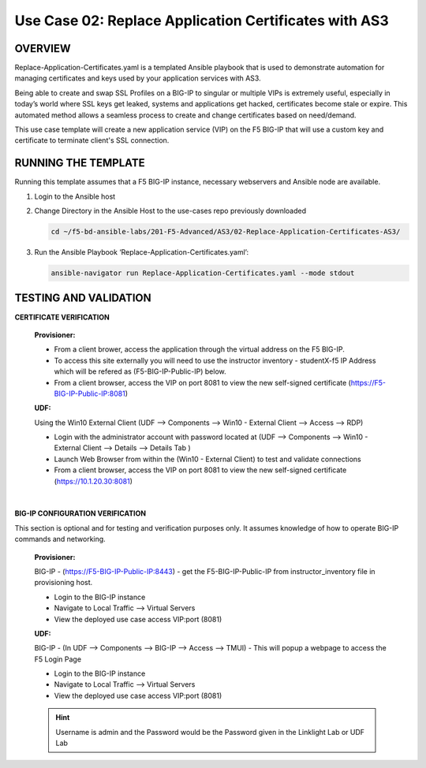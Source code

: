 Use Case 02: Replace Application Certificates with AS3
======================================================

OVERVIEW
--------
Replace-Application-Certificates.yaml is a templated Ansible playbook that is used to demonstrate automation for managing certificates and keys used by your application services with AS3.

Being able to create and swap SSL Profiles on a BIG-IP to singular or multiple VIPs is extremely useful, especially in today’s world where SSL keys get leaked, systems and applications get hacked, certificates become stale or expire. This automated method allows a seamless process to create and change certificates based on need/demand.

This use case template will create a new application service (VIP) on the F5 BIG-IP that will use a custom key and certificate to terminate client's SSL connection. 

RUNNING THE TEMPLATE
--------------------
Running this template assumes that a F5 BIG-IP instance, necessary webservers and Ansible node are available.  

1. Login to the Ansible host
   
2. Change Directory in the Ansible Host to the use-cases repo previously downloaded

   .. code::
   
      cd ~/f5-bd-ansible-labs/201-F5-Advanced/AS3/02-Replace-Application-Certificates-AS3/


3. Run the Ansible Playbook ‘Replace-Application-Certificates.yaml’:

   .. code::

      ansible-navigator run Replace-Application-Certificates.yaml --mode stdout


TESTING AND VALIDATION
----------------------

**CERTIFICATE VERIFICATION**

  **Provisioner:**

  - From a client brower, access the application through the virtual address on the F5 BIG-IP.
  - To access this site externally you will need to use the instructor inventory - studentX-f5 IP Address which will be refered as (F5-BIG-IP-Public-IP) below.
  - From a client browser, access the VIP on port 8081 to view the new self-signed certificate (https://F5-BIG-IP-Public-IP:8081)

  **UDF:**

  Using the Win10 External Client (UDF --> Components --> Win10 - External Client --> Access --> RDP)

  - Login with the administrator account with password located at (UDF --> Components --> Win10 - External Client --> Details --> Details Tab )
  - Launch Web Browser from within the (Win10 - External Client) to test and validate connections 
  - From a client browser, access the VIP on port 8081 to view the new self-signed certificate (https://10.1.20.30:8081)
|

**BIG-IP CONFIGURATION VERIFICATION**

This section is optional and for testing and verification purposes only. It assumes knowledge of how to operate BIG-IP commands and networking.

  **Provisioner:**

  BIG-IP - (https://F5-BIG-IP-Public-IP:8443) - get the F5-BIG-IP-Public-IP from
  instructor_inventory file in provisioning host.

  - Login to the BIG-IP instance 
  - Navigate to Local Traffic --> Virtual Servers
  - View the deployed use case access VIP:port (8081)

  **UDF:**

  BIG-IP - (In UDF --> Components --> BIG-IP --> Access --> TMUI)  - This will popup
  a webpage to access the F5 Login Page

  - Login to the BIG-IP instance
  - Navigate to Local Traffic --> Virtual Servers
  - View the deployed use case access VIP:port (8081)

  .. hint::

    Username is admin and the Password would be the Password given in the Linklight Lab or UDF Lab
